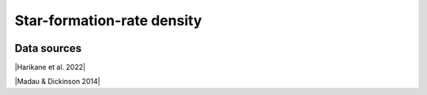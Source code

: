 .. _sfrd:

Star-formation-rate density
===========================
.. image:: ../plots/sfrd.png
   :height: 200pt

Data sources
^^^^^^^^^^^^

|Harikane et al. 2022|

.. |Harikane et al. 2022| raw:: html

   <a href="https://arxiv.org/pdf/2208.01612.pdf" target="_blank">Harikane et al. 2022</a>

|Madau & Dickinson 2014|

.. |Madau & Dickinson 2014| raw:: html

   <a href="Madau, Dickinson; ARA&A 52, 415 (2014)" target="_blank">Madau & Dickinson 2014</a>


